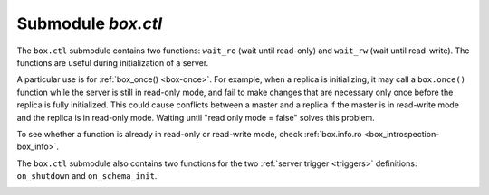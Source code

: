 .. _box_ctl:

-------------------------------------------------------------------------------
                                Submodule `box.ctl`
-------------------------------------------------------------------------------

.. module:: box.ctl

The ``box.ctl`` submodule contains two functions: ``wait_ro``
(wait until read-only)
and ``wait_rw`` (wait until read-write).
The functions are useful during initialization of a server.

A particular use is for :ref:`box_once() <box-once>`.
For example, when a replica is initializing, it may call
a ``box.once()`` function while the server is still in
read-only mode, and fail to make changes that are necessary
only once before the replica is fully initialized.
This could cause conflicts between a master and a replica
if the master is in read-write mode and the replica is in
read-only mode.
Waiting until "read only mode = false" solves this problem.

To see whether a function is already in read-only or
read-write mode, check :ref:`box.info.ro <box_introspection-box_info>`.

.. _ctl-wait_ro:

.. function:: wait_ro([timeout])

    Wait until ``box.info.ro`` is true.

    :param number timeout: maximum number of seconds to wait
    :return: nil, or error may be thrown due to timeout or fiber cancellation

    **Example:**

    .. code-block:: tarantoolsession

        tarantool> box.info().ro
        ---
        - false
        ...

        tarantool> n = box.ctl.wait_ro(0.1)
        ---
        - error: timed out
        ...

.. _ctl-wait_rw:

.. function:: wait_rw([timeout])

    Wait until box.info.ro is false.

    :param number timeout: maximum number of seconds to wait
    :return: nil, or error may be thrown due to timeout or fiber cancellation


    **Example:**

    .. code-block:: tarantoolsession

        tarantool> box.ctl.wait_rw(0.1)
        ---
        ...

.. _box_ctl-on_shutdown:

The ``box.ctl`` submodule also contains two functions for the two
:ref:`server trigger <triggers>` definitions: ``on_shutdown`` and ``on_schema_init``.

.. function:: on_shutdown(trigger-function [, old-trigger-function])

     Create a "shutdown :ref:`trigger <triggers>`".
     The ``trigger-function`` will be executed
     whenever   :ref:`os.exit() <os-exit>` happens, or when the server is
     shut down after receiving a SIGTERM or SIGINT or SIGHUP signal
     (but not after SIGSEGV or SIGABORT or any signal that causes
     immediate program termination).

     :param function     trigger-function: function which will become the
                                           trigger function
     :param function old-trigger-function: existing trigger function which
                                           will be replaced by
                                           trigger-function
     :return: nil or function pointer

     If the parameters are (nil, old-trigger-function), then the old
     trigger is deleted.

     Details about trigger characteristics are in the :ref:`triggers <triggers-box_triggers>` section.

.. _box_ctl-on_schema_init:

.. function:: on_schema_init(trigger-function [, old-trigger-function])

     Create a "schema_init :ref:`trigger <triggers>`".
     The ``trigger-function`` will be executed
     when :ref:`box.cfg{} <index-book_cfg>` happens for the first time.
     That is, the ``schema_init`` trigger is called before the server's
     configuration and recovery begins, and therefore ``box.ctl.on_schema_init`` must
     be called before ``box.cfg`` is called.

     Parameter: trigger-function (function) – function which will become the trigger function

     Parameter: old-trigger-function (function) – existing trigger function which will be replaced by trigger-function

     Return:	nil or function pointer

     If the parameters are (nil, old-trigger-function), then the old
     trigger is deleted.

     A common use is: make a ``schema_init`` trigger function which creates
     a ``before_replace`` trigger function on a system space. Thus, since
     system spaces are created when the server starts, the ``before_replace``
     triggers will be activated for each tuple in each system space.
     For example, such a trigger could change the storage engine of a
     given space, or make a given space replica-local while a replica
     is being bootstrapped. Making such a change after ``box.cfg`` is
     not reliable because other connections might use the database before
     the change can be made.

     Details about trigger characteristics are in the :ref:`triggers <triggers-box_triggers>` section.

    **Example:**

    Suppose that, before the server is fully up and ready
    for connections, you want to make sure that the engine of
    space ``space_name`` is vinyl. So you want to make a trigger
    that will be activated when a tuple is inserted in the
    ``_space`` system space. In this case you could end up with
    a master that has space-name with ``engine='memtx'`` and a
    replica that has space_name with ``engine='vinyl'``, with
    the same contents.

    .. code-block:: lua

        function function_for_before_replace(old, new)
          if new[3] == 'space_name' and new[4] ~= 'vinyl' then
            return new:update{{'=', 4, 'vinyl'}}
          end
        end

        box.ctl.on_schema_init(function()
          box.space._space:before_replace(function_for_before_replace)
        end)

        box.cfg{replication='master_uri', ...}
